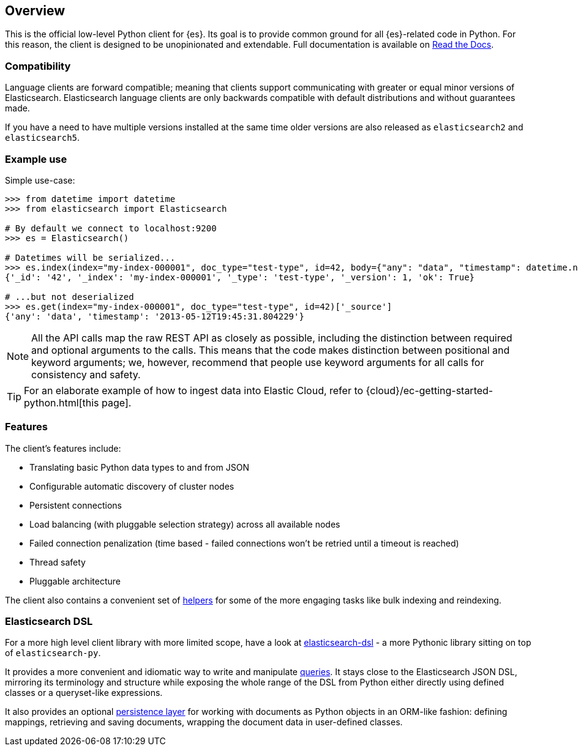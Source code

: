 [[overview]]
== Overview

This is the official low-level Python client for {es}. Its goal is to provide 
common ground for all {es}-related code in Python. For this reason, the client 
is designed to be unopinionated and extendable. Full documentation is available 
on https://elasticsearch-py.readthedocs.io[Read the Docs].


[discrete]
=== Compatibility

Language clients are forward compatible; meaning that clients support communicating
with greater or equal minor versions of Elasticsearch. Elasticsearch language clients
are only backwards compatible with default distributions and without guarantees made.

If you have a need to have multiple versions installed at the same time older
versions are also released as `elasticsearch2` and `elasticsearch5`.


[discrete]
=== Example use

Simple use-case:

[source,python]
------------------------------------
>>> from datetime import datetime
>>> from elasticsearch import Elasticsearch

# By default we connect to localhost:9200
>>> es = Elasticsearch()

# Datetimes will be serialized...
>>> es.index(index="my-index-000001", doc_type="test-type", id=42, body={"any": "data", "timestamp": datetime.now()})
{'_id': '42', '_index': 'my-index-000001', '_type': 'test-type', '_version': 1, 'ok': True}

# ...but not deserialized
>>> es.get(index="my-index-000001", doc_type="test-type", id=42)['_source']
{'any': 'data', 'timestamp': '2013-05-12T19:45:31.804229'}
------------------------------------

[NOTE]
All the API calls map the raw REST API as closely as possible, including
the distinction between required and optional arguments to the calls. This
means that the code makes distinction between positional and keyword arguments;
we, however, recommend that people use keyword arguments for all calls for
consistency and safety.

TIP: For an elaborate example of how to ingest data into Elastic Cloud, 
refer to {cloud}/ec-getting-started-python.html[this page].


[discrete]
=== Features

The client's features include:

* Translating basic Python data types to and from JSON

* Configurable automatic discovery of cluster nodes

* Persistent connections

* Load balancing (with pluggable selection strategy) across all available nodes

* Failed connection penalization (time based - failed connections won't be
  retried until a timeout is reached)

* Thread safety

* Pluggable architecture

The client also contains a convenient set of
https://elasticsearch-py.readthedocs.org/en/master/helpers.html[helpers] for
some of the more engaging tasks like bulk indexing and reindexing.


[discrete]
=== Elasticsearch DSL

For a more high level client library with more limited scope, have a look at
https://elasticsearch-dsl.readthedocs.org/[elasticsearch-dsl] - a more Pythonic library
sitting on top of `elasticsearch-py`.

It provides a more convenient and idiomatic way to write and manipulate
https://elasticsearch-dsl.readthedocs.org/en/latest/search_dsl.html[queries]. It
stays close to the Elasticsearch JSON DSL, mirroring its terminology and
structure while exposing the whole range of the DSL from Python either directly
using defined classes or a queryset-like expressions.

It also provides an optional
https://elasticsearch-dsl.readthedocs.org/en/latest/persistence.html#doctype[persistence
layer] for working with documents as Python objects in an ORM-like fashion:
defining mappings, retrieving and saving documents, wrapping the document data
in user-defined classes.
